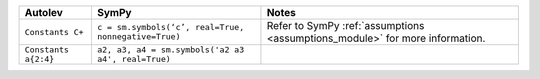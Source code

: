 +-----------------------+-----------------------+-----------------------+
| **Autolev**           | **SymPy**             | **Notes**             |
+=======================+=======================+=======================+
| ``Constants C+``      | ``c = sm.symbols(‘c’, | Refer to SymPy        |
|                       | real=True,            | :ref:`assumptions     |
|                       | nonnegative=True)``   | <assumptions_module>` |
|                       |                       | for more information. |
+-----------------------+-----------------------+-----------------------+
| ``Constants a{2:4}``  | ``a2, a3, a4 =        |                       |
|                       | sm.symbols('a2 a3 a4',|                       |
|                       | real=True)``          |                       |
+-----------------------+-----------------------+-----------------------+
